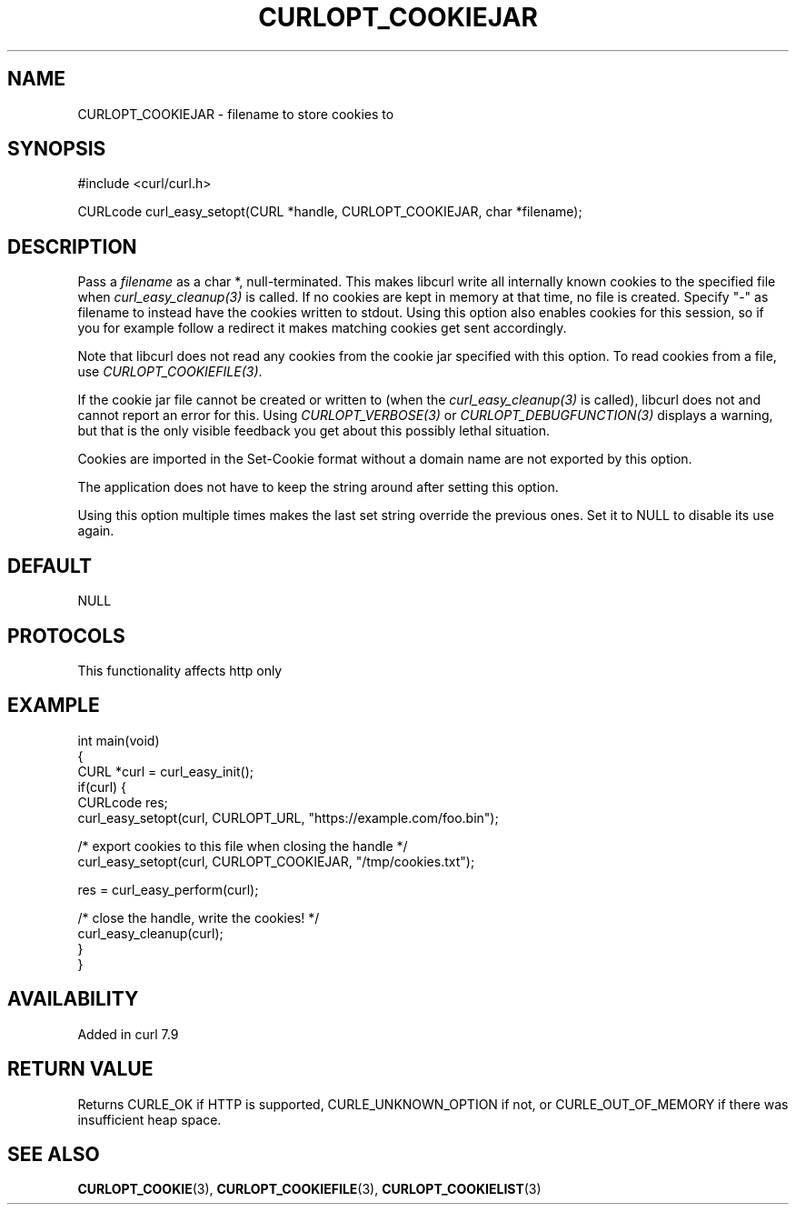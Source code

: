 .\" generated by cd2nroff 0.1 from CURLOPT_COOKIEJAR.md
.TH CURLOPT_COOKIEJAR 3 "2025-08-30" libcurl
.SH NAME
CURLOPT_COOKIEJAR \- filename to store cookies to
.SH SYNOPSIS
.nf
#include <curl/curl.h>

CURLcode curl_easy_setopt(CURL *handle, CURLOPT_COOKIEJAR, char *filename);
.fi
.SH DESCRIPTION
Pass a \fIfilename\fP as a char *, null\-terminated. This makes libcurl write all
internally known cookies to the specified file when \fIcurl_easy_cleanup(3)\fP is
called. If no cookies are kept in memory at that time, no file is created.
Specify "\-" as filename to instead have the cookies written to stdout. Using
this option also enables cookies for this session, so if you for example
follow a redirect it makes matching cookies get sent accordingly.

Note that libcurl does not read any cookies from the cookie jar specified with
this option. To read cookies from a file, use \fICURLOPT_COOKIEFILE(3)\fP.

If the cookie jar file cannot be created or written to (when the
\fIcurl_easy_cleanup(3)\fP is called), libcurl does not and cannot report an error
for this. Using \fICURLOPT_VERBOSE(3)\fP or \fICURLOPT_DEBUGFUNCTION(3)\fP displays a
warning, but that is the only visible feedback you get about this possibly
lethal situation.

Cookies are imported in the Set\-Cookie format without a domain name are not
exported by this option.

The application does not have to keep the string around after setting this
option.

Using this option multiple times makes the last set string override the
previous ones. Set it to NULL to disable its use again.
.SH DEFAULT
NULL
.SH PROTOCOLS
This functionality affects http only
.SH EXAMPLE
.nf
int main(void)
{
  CURL *curl = curl_easy_init();
  if(curl) {
    CURLcode res;
    curl_easy_setopt(curl, CURLOPT_URL, "https://example.com/foo.bin");

    /* export cookies to this file when closing the handle */
    curl_easy_setopt(curl, CURLOPT_COOKIEJAR, "/tmp/cookies.txt");

    res = curl_easy_perform(curl);

    /* close the handle, write the cookies! */
    curl_easy_cleanup(curl);
  }
}
.fi
.SH AVAILABILITY
Added in curl 7.9
.SH RETURN VALUE
Returns CURLE_OK if HTTP is supported, CURLE_UNKNOWN_OPTION if not, or
CURLE_OUT_OF_MEMORY if there was insufficient heap space.
.SH SEE ALSO
.BR CURLOPT_COOKIE (3),
.BR CURLOPT_COOKIEFILE (3),
.BR CURLOPT_COOKIELIST (3)
